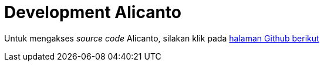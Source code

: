 = Development Alicanto

Untuk mengakses _source code_ Alicanto, silakan klik pada https://gitlab.alterra.id/alterra/roys/ulo-clan/sanca/alicanto[halaman Github berikut]